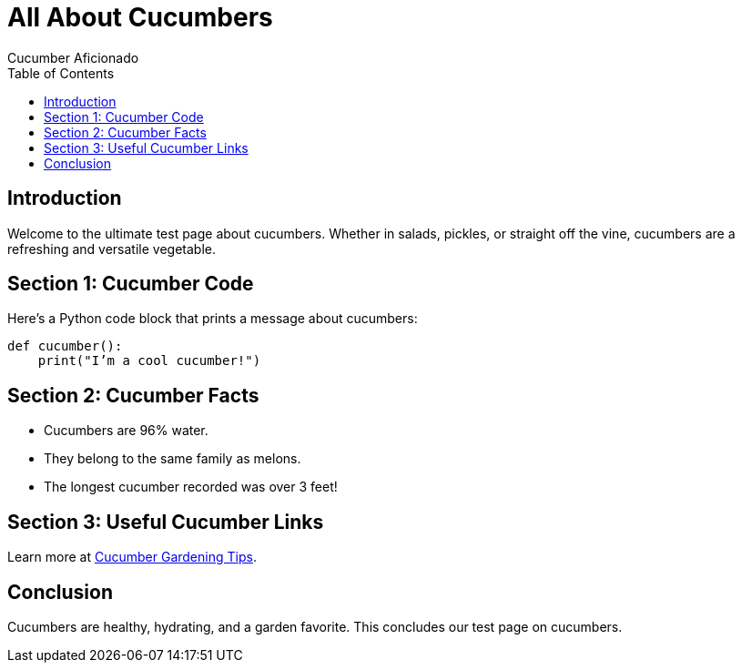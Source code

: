 = All About Cucumbers
Cucumber Aficionado
:page-layout: default
:toc: left
:toclevels: 2

== Introduction

Welcome to the ultimate test page about cucumbers. Whether in salads, pickles, or straight off the vine, cucumbers are a refreshing and versatile vegetable.

== Section 1: Cucumber Code

Here’s a Python code block that prints a message about cucumbers:

[source,python]
----
def cucumber():
    print("I’m a cool cucumber!")
----

== Section 2: Cucumber Facts

- Cucumbers are 96% water.
- They belong to the same family as melons.
- The longest cucumber recorded was over 3 feet!

== Section 3: Useful Cucumber Links

Learn more at https://www.gardeningknowhow.com[Cucumber Gardening Tips].

== Conclusion

Cucumbers are healthy, hydrating, and a garden favorite. This concludes our test page on cucumbers.
